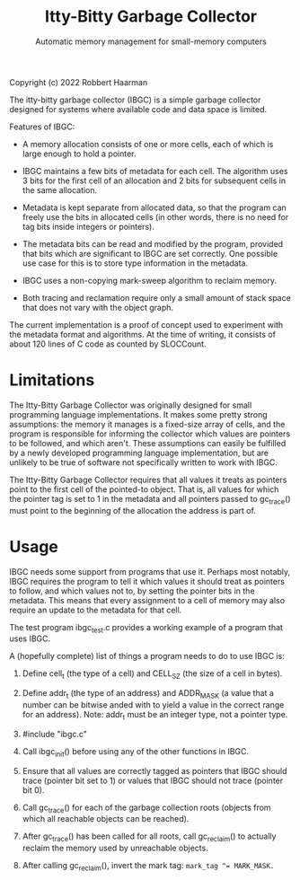 #+TITLE: Itty-Bitty Garbage Collector
#+SUBTITLE: Automatic memory management for small-memory computers

Copyright (c) 2022 Robbert Haarman

The itty-bitty garbage collector (IBGC) is a simple garbage collector
designed for systems where available code and data space is limited.

Features of IBGC:

 - A memory allocation consists of one or more cells, each of which
   is large enough to hold a pointer.

 - IBGC maintains a few bits of metadata for each cell. The algorithm
   uses 3 bits for the first cell of an allocation and 2 bits for
   subsequent cells in the same allocation.

 - Metadata is kept separate from allocated data, so that the program
   can freely use the bits in allocated cells (in other words, there
   is no need for tag bits inside integers or pointers).

 - The metadata bits can be read and modified by the program, provided
   that bits which are significant to IBGC are set correctly. One
   possible use case for this is to store type information in the
   metadata.

 - IBGC uses a non-copying mark-sweep algorithm to reclaim memory.

 - Both tracing and reclamation require only a small amount of stack
   space that does not vary with the object graph.

The current implementation is a proof of concept used to experiment
with the metadata format and algorithms. At the time of writing,
it consists of about 120 lines of C code as counted by SLOCCount.


* Limitations

The Itty-Bitty Garbage Collector was originally designed for small
programming language implementations. It makes some pretty strong
assumptions: the memory it manages is a fixed-size array of cells,
and the program is responsible for informing the collector which
values are pointers to be followed, and which aren't. These assumptions
can easily be fulfilled by a newly developed programming language
implementation, but are unlikely to be true of software not
specifically written to work with IBGC.

The Itty-Bitty Garbage Collector requires that all values it treats as
pointers point to the first cell of the pointed-to object. That is,
all values for which the pointer tag is set to 1 in the metadata and
all pointers passed to gc_trace() must point to the beginning of
the allocation the address is part of.


* Usage

IBGC needs some support from programs that use it. Perhaps most
notably, IBGC requires the program to tell it which values it
should treat as pointers to follow, and which values not to, by
setting the pointer bits in the metadata. This means that every
assignment to a cell of memory may also require an update to the
metadata for that cell.

The test program ibgc_test.c provides a working example of a
program that uses IBGC.

A (hopefully complete) list of things a program needs to do to use
IBGC is:

 1. Define cell_t (the type of a cell) and CELL_SZ (the size of a
    cell in bytes).

 2. Define addr_t (the type of an address) and ADDR_MASK (a value
    that a number can be bitwise anded with to yield a value in
    the correct range for an address). Note: addr_t must be an
    integer type, not a pointer type.

 3. #include "ibgc.c"

 4. Call ibgc_init() before using any of the other functions in IBGC.

 5. Ensure that all values are correctly tagged as pointers that
    IBGC should trace (pointer bit set to 1) or values that IBGC
    should not trace (pointer bit 0).

 6. Call gc_trace() for each of the garbage collection roots
    (objects from which all reachable objects can be reached).

 7. After gc_trace() has been called for all roots, call gc_reclaim()
    to actually reclaim the memory used by unreachable objects.

 8. After calling gc_reclaim(), invert the mark tag:
    ~mark_tag ^= MARK_MASK.~
